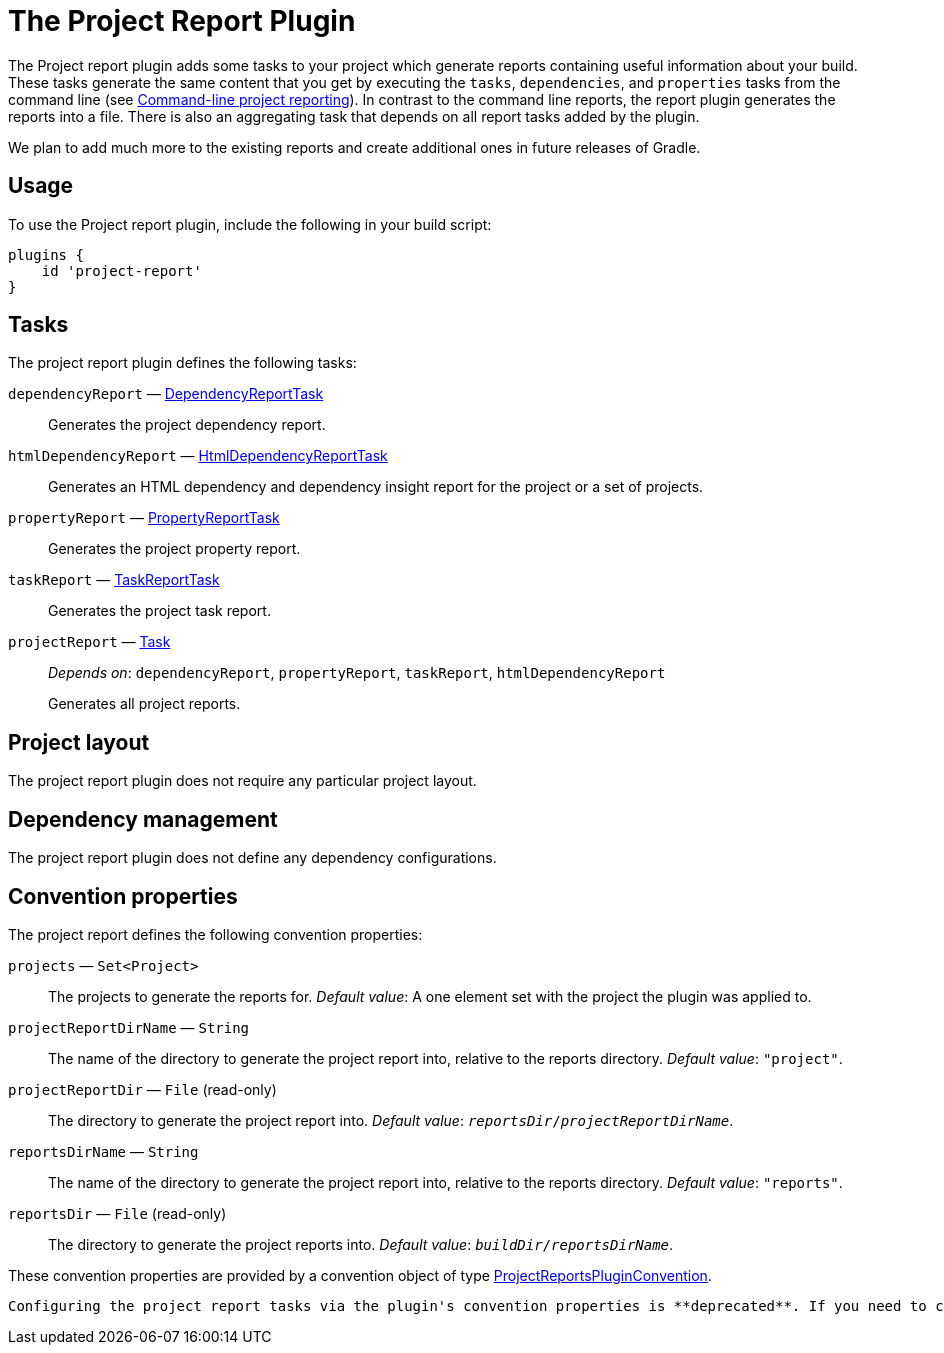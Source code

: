 // Copyright 2017 the original author or authors.
//
// Licensed under the Apache License, Version 2.0 (the "License");
// you may not use this file except in compliance with the License.
// You may obtain a copy of the License at
//
//      http://www.apache.org/licenses/LICENSE-2.0
//
// Unless required by applicable law or agreed to in writing, software
// distributed under the License is distributed on an "AS IS" BASIS,
// WITHOUT WARRANTIES OR CONDITIONS OF ANY KIND, either express or implied.
// See the License for the specific language governing permissions and
// limitations under the License.

[[project_report_plugin]]
= The Project Report Plugin

The Project report plugin adds some tasks to your project which generate reports containing useful information about your build. These tasks generate the same content that you get by executing the `tasks`, `dependencies`, and `properties` tasks from the command line (see <<command_line_interface.adoc#sec:command_line_project_reporting,Command-line project reporting>>). In contrast to the command line reports, the report plugin generates the reports into a file. There is also an aggregating task that depends on all report tasks added by the plugin.

We plan to add much more to the existing reports and create additional ones in future releases of Gradle.


[[sec:project_reports_usage]]
== Usage

To use the Project report plugin, include the following in your build script:

[source,groovy]
----
plugins {
    id 'project-report'
}
----


[[sec:project_reports_tasks]]
== Tasks

The project report plugin defines the following tasks:

`dependencyReport` — link:{groovyDslPath}/org.gradle.api.tasks.diagnostics.DependencyReportTask.html[DependencyReportTask]::
Generates the project dependency report.

`htmlDependencyReport` — link:{groovyDslPath}/org.gradle.api.reporting.dependencies.HtmlDependencyReportTask.html[HtmlDependencyReportTask]::
Generates an HTML dependency and dependency insight report for the project or a set of projects.

`propertyReport` — link:{groovyDslPath}/org.gradle.api.tasks.diagnostics.PropertyReportTask.html[PropertyReportTask]::
Generates the project property report.

`taskReport` — link:{groovyDslPath}/org.gradle.api.tasks.diagnostics.TaskReportTask.html[TaskReportTask]::
Generates the project task report.

`projectReport` — link:{groovyDslPath}/org.gradle.api.Task.html[Task]::
_Depends on_: `dependencyReport`, `propertyReport`, `taskReport`, `htmlDependencyReport`
+
Generates all project reports.


[[sec:project_reports_project_layout]]
== Project layout

The project report plugin does not require any particular project layout.

[[sec:project_reports_dependency_management]]
== Dependency management

The project report plugin does not define any dependency configurations.

[[sec:project_reports_convention_properties]]
== Convention properties

The project report defines the following convention properties:

`projects` — `Set&lt;Project&gt;`::
The projects to generate the reports for. _Default value_: A one element set with the project the plugin was applied to.

`projectReportDirName` — `String`::
The name of the directory to generate the project report into, relative to the reports directory. _Default value_: `"project"`.

`projectReportDir` — `File` (read-only)::
The directory to generate the project report into. _Default value_: `__reportsDir__/__projectReportDirName__`.

`reportsDirName` — `String`::
The name of the directory to generate the project report into, relative to the reports directory. _Default value_: `"reports"`.

`reportsDir` — `File` (read-only)::
The directory to generate the project reports into. _Default value_: `__buildDir__/__reportsDirName__`.

These convention properties are provided by a convention object of type link:{groovyDslPath}/org.gradle.api.plugins.ProjectReportsPluginConvention.html[ProjectReportsPluginConvention].

 Configuring the project report tasks via the plugin's convention properties is **deprecated**. If you need to change from the default values, configure the appropriate tasks directly. If you want to configure all report tasks of the same type in the project, use link:{javadocPath}/org/gradle/api/DomainObjectCollection.html#withType-java.lang.Class-[tasks.withType(War.class).configureEach(...)].
